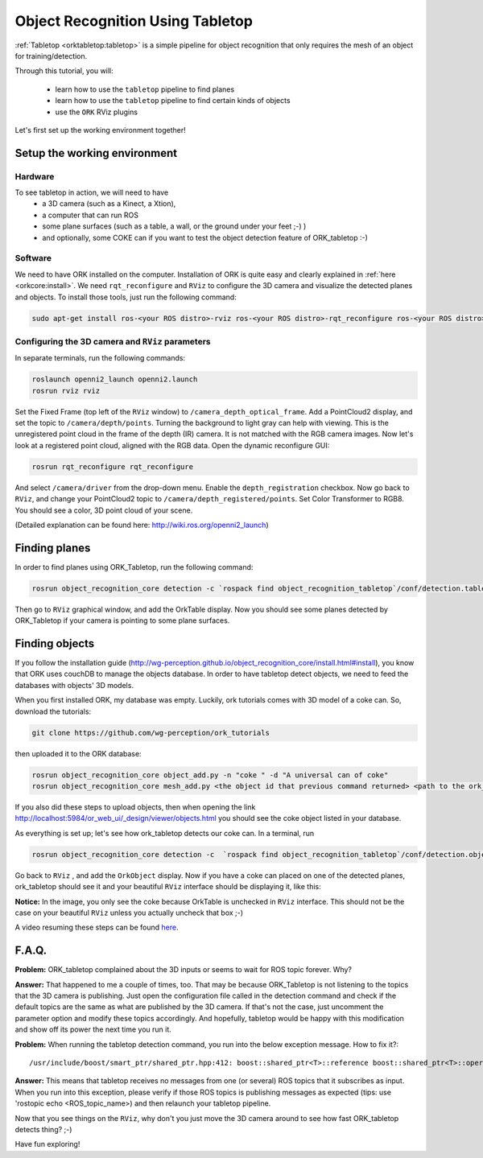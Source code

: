 .. _tutorial02:

Object Recognition Using Tabletop
#################################

:ref:`Tabletop <orktabletop:tabletop>` is a simple pipeline for object recognition that only requires the mesh of an object for training/detection.

Through this tutorial, you will:

   * learn how to use the ``tabletop`` pipeline to find planes
   * learn how to use the ``tabletop`` pipeline to find certain kinds of objects
   * use the ``ORK`` RViz plugins


Let's first set up the working environment together!

Setup the working environment
*****************************

Hardware
========

To see tabletop in action, we will need to have
  * a 3D camera (such as a Kinect, a Xtion),
  * a computer that can run ROS
  * some plane surfaces (such as a table, a wall, or the ground under your feet ;-) )
  * and optionally, some COKE can if you want to test the object detection feature of ORK_tabletop :-)

Software
========

We need to have ORK installed on the computer. Installation of ORK is quite easy and clearly explained in :ref:`here <orkcore:install>`. We need ``rqt_reconfigure`` and ``RViz`` to configure the 3D camera and visualize the detected planes and objects. To install those tools, just run the following command:

.. code-block:: sh

    sudo apt-get install ros-<your ROS distro>-rviz ros-<your ROS distro>-rqt_reconfigure ros-<your ROS distro>-openni*

Configuring the 3D camera and ``RViz`` parameters
=================================================

In separate terminals, run the following commands:

.. code-block:: sh

    roslaunch openni2_launch openni2.launch
    rosrun rviz rviz
    
Set the Fixed Frame (top left of the ``RViz`` window) to ``/camera_depth_optical_frame``. Add a PointCloud2 display, and set the topic to ``/camera/depth/points``. Turning the background to light gray can help with viewing. This is the unregistered point cloud in the frame of the depth (IR) camera. It is not matched with the RGB camera images. Now let's look at a registered point cloud, aligned with the RGB data. Open the dynamic reconfigure GUI:

.. code-block:: sh

    rosrun rqt_reconfigure rqt_reconfigure
    
And select ``/camera/driver`` from the drop-down menu. Enable the ``depth_registration`` checkbox. Now go back to ``RViz``, and change your PointCloud2 topic to ``/camera/depth_registered/points``. Set Color Transformer to RGB8. You should see a color, 3D point cloud of your scene.

(Detailed explanation can be found here: http://wiki.ros.org/openni2_launch)

Finding planes
**************

In order to find planes using ORK_Tabletop, run the following command:

.. code-block:: sh

    rosrun object_recognition_core detection -c `rospack find object_recognition_tabletop`/conf/detection.table.ros.ork
    
Then go to ``RViz`` graphical window, and add the OrkTable display. Now you should see some planes detected by ORK_Tabletop if your camera is pointing to some plane surfaces.

.. image:: orktables.png
   :width: 100%


Finding objects
***************

If you follow the installation guide (http://wg-perception.github.io/object_recognition_core/install.html#install), you know that ORK uses couchDB to manage the objects database. In order to have tabletop detect objects, we need to feed the databases with objects' 3D models.

When you first installed ORK, my database was empty. Luckily, ork tutorials comes with 3D model of a coke can. So, download the tutorials:


.. code-block:: sh

    git clone https://github.com/wg-perception/ork_tutorials

then uploaded it to the ORK database:


.. code-block:: sh

    rosrun object_recognition_core object_add.py -n "coke " -d "A universal can of coke"
    rosrun object_recognition_core mesh_add.py <the object id that previous command returned> <path to the ork_tutorials/data/coke.stl>

If you also did these steps to upload objects, then when opening the link http://localhost:5984/or_web_ui/_design/viewer/objects.html you should see the coke object listed in your database.

As everything is set up; let's see how ork_tabletop detects our coke can. In a terminal, run


.. code-block:: sh

    rosrun object_recognition_core detection -c  `rospack find object_recognition_tabletop`/conf/detection.object.ros.ork
    
Go back to ``RViz`` , and add the ``OrkObject`` display. Now if you have a coke can placed on one of the detected planes, ork_tabletop should see it and your beautiful ``RViz`` interface should be displaying it, like this:

.. image:: orkCoke.png
   :width: 100%


**Notice:** In the image, you only see the coke because OrkTable is unchecked in ``RViz`` interface. This should not be the case on your beautiful ``RViz`` unless you actually uncheck that box ;-)

A video resuming these steps can be found `here <http://youtu.be/b_Ti3_4gY1I>`_.

F.A.Q.
******

**Problem:** ORK_tabletop complained about the 3D inputs or seems to wait for ROS topic forever. Why?

**Answer:** That happened to me a couple of times, too. That may be because ORK_Tabletop is not listening to the topics that the 3D camera is publishing. Just open the configuration file called in the detection command and check if the default topics are the same as what are published by the 3D camera. If that's not the case, just uncomment the parameter option and modify these topics accordingly. And hopefully, tabletop would be happy with this modification and show off its power the next time you run it.


**Problem:** When running the tabletop detection command, you run into the below exception message. How to fix it?::

  /usr/include/boost/smart_ptr/shared_ptr.hpp:412: boost::shared_ptr<T>::reference boost::shared_ptr<T>::operator*() const [with T = xn::NodeInfo, boost::shared_ptr<T>::reference = xn::NodeInfo&]: Assertion `px != 0' failed

**Answer:** This means that tabletop receives no messages from one (or several) ROS topics that it subscribes as input. When you run into this exception, please verify if those ROS topics is publishing messages as expected (tips: use 'rostopic echo <ROS_topic_name>) and then relaunch your tabletop pipeline.

Now that you see things on the ``RViz``, why don't you just move the 3D camera around to see how fast ORK_tabletop detects thing? ;-)

Have fun exploring!
